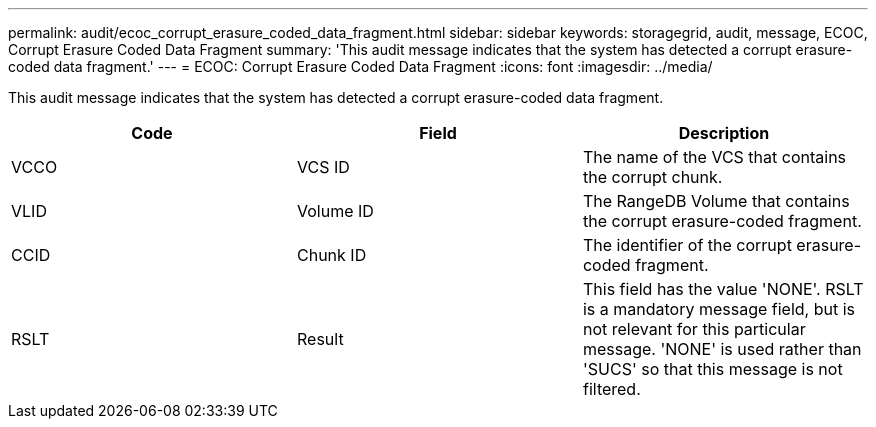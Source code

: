 ---
permalink: audit/ecoc_corrupt_erasure_coded_data_fragment.html
sidebar: sidebar
keywords: storagegrid, audit, message, ECOC, Corrupt Erasure Coded Data Fragment
summary: 'This audit message indicates that the system has detected a corrupt erasure-coded data fragment.'
---
= ECOC: Corrupt Erasure Coded Data Fragment
:icons: font
:imagesdir: ../media/

[.lead]
This audit message indicates that the system has detected a corrupt erasure-coded data fragment.

[options="header"]
|===
| Code| Field| Description
a|
VCCO
a|
VCS ID
a|
The name of the VCS that contains the corrupt chunk.
a|
VLID
a|
Volume ID
a|
The RangeDB Volume that contains the corrupt erasure-coded fragment.
a|
CCID
a|
Chunk ID
a|
The identifier of the corrupt erasure-coded fragment.
a|
RSLT
a|
Result
a|
This field has the value 'NONE'. RSLT is a mandatory message field, but is not relevant for this particular message. 'NONE' is used rather than 'SUCS' so that this message is not filtered.
|===
